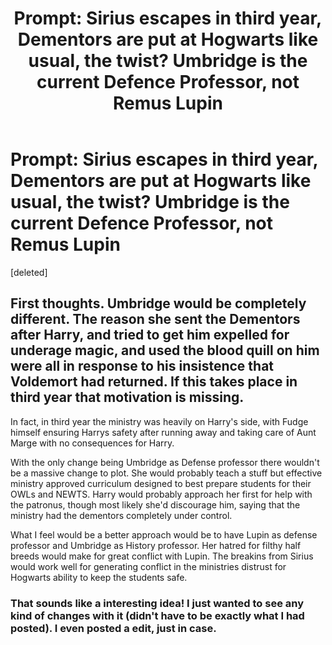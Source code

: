 #+TITLE: Prompt: Sirius escapes in third year, Dementors are put at Hogwarts like usual, the twist? Umbridge is the current Defence Professor, not Remus Lupin

* Prompt: Sirius escapes in third year, Dementors are put at Hogwarts like usual, the twist? Umbridge is the current Defence Professor, not Remus Lupin
:PROPERTIES:
:Score: 0
:DateUnix: 1582572001.0
:DateShort: 2020-Feb-24
:END:
[deleted]


** First thoughts. Umbridge would be completely different. The reason she sent the Dementors after Harry, and tried to get him expelled for underage magic, and used the blood quill on him were all in response to his insistence that Voldemort had returned. If this takes place in third year that motivation is missing.

In fact, in third year the ministry was heavily on Harry's side, with Fudge himself ensuring Harrys safety after running away and taking care of Aunt Marge with no consequences for Harry.

With the only change being Umbridge as Defense professor there wouldn't be a massive change to plot. She would probably teach a stuff but effective ministry approved curriculum designed to best prepare students for their OWLs and NEWTS. Harry would probably approach her first for help with the patronus, though most likely she'd discourage him, saying that the ministry had the dementors completely under control.

What I feel would be a better approach would be to have Lupin as defense professor and Umbridge as History professor. Her hatred for filthy half breeds would make for great conflict with Lupin. The breakins from Sirius would work well for generating conflict in the ministries distrust for Hogwarts ability to keep the students safe.
:PROPERTIES:
:Author: Kingsonne
:Score: 2
:DateUnix: 1582575988.0
:DateShort: 2020-Feb-24
:END:

*** That sounds like a interesting idea! I just wanted to see any kind of changes with it (didn't have to be exactly what I had posted). I even posted a edit, just in case.
:PROPERTIES:
:Author: SnarkyAndProud
:Score: 1
:DateUnix: 1582576176.0
:DateShort: 2020-Feb-24
:END:
